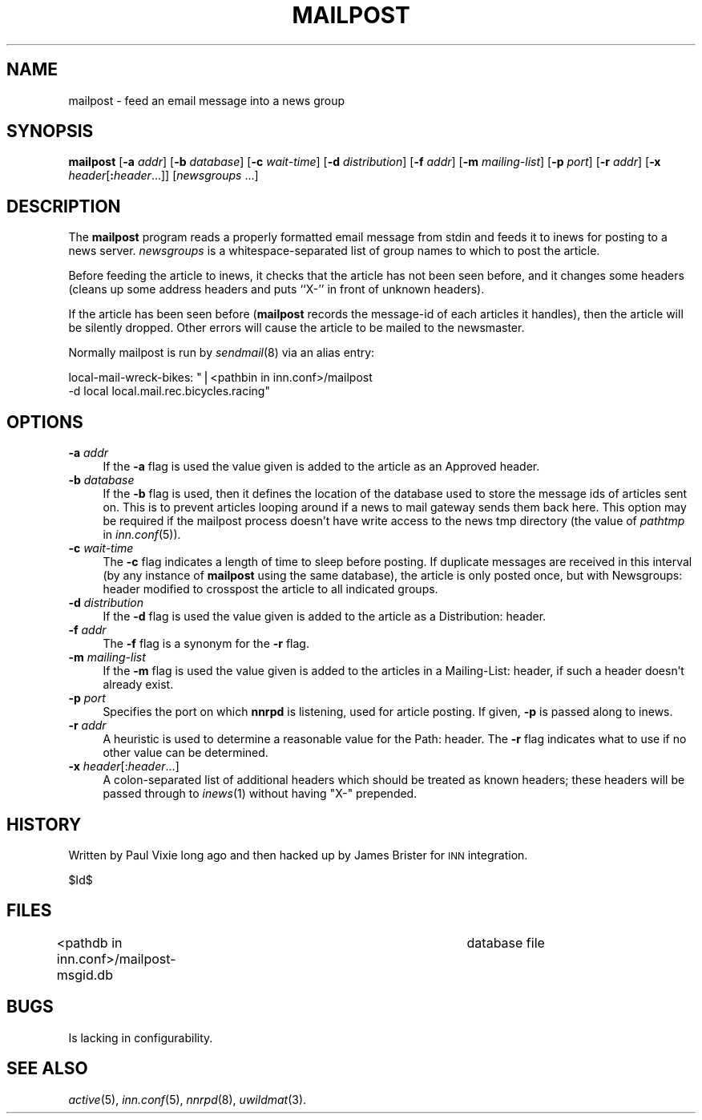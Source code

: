 .\" Automatically generated by Pod::Man v1.37, Pod::Parser v1.13
.\"
.\" Standard preamble:
.\" ========================================================================
.de Sh \" Subsection heading
.br
.if t .Sp
.ne 5
.PP
\fB\\$1\fR
.PP
..
.de Sp \" Vertical space (when we can't use .PP)
.if t .sp .5v
.if n .sp
..
.de Vb \" Begin verbatim text
.ft CW
.nf
.ne \\$1
..
.de Ve \" End verbatim text
.ft R
.fi
..
.\" Set up some character translations and predefined strings.  \*(-- will
.\" give an unbreakable dash, \*(PI will give pi, \*(L" will give a left
.\" double quote, and \*(R" will give a right double quote.  | will give a
.\" real vertical bar.  \*(C+ will give a nicer C++.  Capital omega is used to
.\" do unbreakable dashes and therefore won't be available.  \*(C` and \*(C'
.\" expand to `' in nroff, nothing in troff, for use with C<>.
.tr \(*W-|\(bv\*(Tr
.ds C+ C\v'-.1v'\h'-1p'\s-2+\h'-1p'+\s0\v'.1v'\h'-1p'
.ie n \{\
.    ds -- \(*W-
.    ds PI pi
.    if (\n(.H=4u)&(1m=24u) .ds -- \(*W\h'-12u'\(*W\h'-12u'-\" diablo 10 pitch
.    if (\n(.H=4u)&(1m=20u) .ds -- \(*W\h'-12u'\(*W\h'-8u'-\"  diablo 12 pitch
.    ds L" ""
.    ds R" ""
.    ds C` ""
.    ds C' ""
'br\}
.el\{\
.    ds -- \|\(em\|
.    ds PI \(*p
.    ds L" ``
.    ds R" ''
'br\}
.\"
.\" If the F register is turned on, we'll generate index entries on stderr for
.\" titles (.TH), headers (.SH), subsections (.Sh), items (.Ip), and index
.\" entries marked with X<> in POD.  Of course, you'll have to process the
.\" output yourself in some meaningful fashion.
.if \nF \{\
.    de IX
.    tm Index:\\$1\t\\n%\t"\\$2"
..
.    nr % 0
.    rr F
.\}
.\"
.\" For nroff, turn off justification.  Always turn off hyphenation; it makes
.\" way too many mistakes in technical documents.
.hy 0
.if n .na
.\"
.\" Accent mark definitions (@(#)ms.acc 1.5 88/02/08 SMI; from UCB 4.2).
.\" Fear.  Run.  Save yourself.  No user-serviceable parts.
.    \" fudge factors for nroff and troff
.if n \{\
.    ds #H 0
.    ds #V .8m
.    ds #F .3m
.    ds #[ \f1
.    ds #] \fP
.\}
.if t \{\
.    ds #H ((1u-(\\\\n(.fu%2u))*.13m)
.    ds #V .6m
.    ds #F 0
.    ds #[ \&
.    ds #] \&
.\}
.    \" simple accents for nroff and troff
.if n \{\
.    ds ' \&
.    ds ` \&
.    ds ^ \&
.    ds , \&
.    ds ~ ~
.    ds /
.\}
.if t \{\
.    ds ' \\k:\h'-(\\n(.wu*8/10-\*(#H)'\'\h"|\\n:u"
.    ds ` \\k:\h'-(\\n(.wu*8/10-\*(#H)'\`\h'|\\n:u'
.    ds ^ \\k:\h'-(\\n(.wu*10/11-\*(#H)'^\h'|\\n:u'
.    ds , \\k:\h'-(\\n(.wu*8/10)',\h'|\\n:u'
.    ds ~ \\k:\h'-(\\n(.wu-\*(#H-.1m)'~\h'|\\n:u'
.    ds / \\k:\h'-(\\n(.wu*8/10-\*(#H)'\z\(sl\h'|\\n:u'
.\}
.    \" troff and (daisy-wheel) nroff accents
.ds : \\k:\h'-(\\n(.wu*8/10-\*(#H+.1m+\*(#F)'\v'-\*(#V'\z.\h'.2m+\*(#F'.\h'|\\n:u'\v'\*(#V'
.ds 8 \h'\*(#H'\(*b\h'-\*(#H'
.ds o \\k:\h'-(\\n(.wu+\w'\(de'u-\*(#H)/2u'\v'-.3n'\*(#[\z\(de\v'.3n'\h'|\\n:u'\*(#]
.ds d- \h'\*(#H'\(pd\h'-\w'~'u'\v'-.25m'\f2\(hy\fP\v'.25m'\h'-\*(#H'
.ds D- D\\k:\h'-\w'D'u'\v'-.11m'\z\(hy\v'.11m'\h'|\\n:u'
.ds th \*(#[\v'.3m'\s+1I\s-1\v'-.3m'\h'-(\w'I'u*2/3)'\s-1o\s+1\*(#]
.ds Th \*(#[\s+2I\s-2\h'-\w'I'u*3/5'\v'-.3m'o\v'.3m'\*(#]
.ds ae a\h'-(\w'a'u*4/10)'e
.ds Ae A\h'-(\w'A'u*4/10)'E
.    \" corrections for vroff
.if v .ds ~ \\k:\h'-(\\n(.wu*9/10-\*(#H)'\s-2\u~\d\s+2\h'|\\n:u'
.if v .ds ^ \\k:\h'-(\\n(.wu*10/11-\*(#H)'\v'-.4m'^\v'.4m'\h'|\\n:u'
.    \" for low resolution devices (crt and lpr)
.if \n(.H>23 .if \n(.V>19 \
\{\
.    ds : e
.    ds 8 ss
.    ds o a
.    ds d- d\h'-1'\(ga
.    ds D- D\h'-1'\(hy
.    ds th \o'bp'
.    ds Th \o'LP'
.    ds ae ae
.    ds Ae AE
.\}
.rm #[ #] #H #V #F C
.\" ========================================================================
.\"
.IX Title "MAILPOST 8"
.TH MAILPOST 8 "2004-01-25" "INN 2.5.0" "InterNetNews Documentation"
.SH "NAME"
mailpost \- feed an email message into a news group
.SH "SYNOPSIS"
.IX Header "SYNOPSIS"
\&\fBmailpost\fR [\fB\-a\fR \fIaddr\fR] [\fB\-b\fR \fIdatabase\fR] [\fB\-c\fR \fIwait-time\fR]
[\fB\-d\fR \fIdistribution\fR] [\fB\-f\fR \fIaddr\fR] [\fB\-m\fR \fImailing-list\fR]
[\fB\-p\fR \fIport\fR] [\fB\-r\fR \fIaddr\fR] [\fB\-x\fR \fIheader\fR[\fB:\fR\fIheader\fR...]]
[\fInewsgroups\fR ...]
.SH "DESCRIPTION"
.IX Header "DESCRIPTION"
The \fBmailpost\fR program reads a properly formatted email message from stdin
and feeds it to inews for posting to a news server. \fInewsgroups\fR is a
whitespace-separated list of group names to which to post the article.
.PP
Before feeding the article to inews, it checks that the article has not
been seen before, and it changes some headers (cleans up some address
headers and puts ``X\-'' in front of unknown headers).
.PP
If the article has been seen before (\fBmailpost\fR records the message-id of
each articles it handles), then the article will be silently dropped. Other
errors will cause the article to be mailed to the newsmaster.
.PP
Normally mailpost is run by \fIsendmail\fR\|(8) via an alias entry:
.PP
local\-mail\-wreck\-bikes: \*(L"|<pathbin in inn.conf>/mailpost
         \-d local local.mail.rec.bicycles.racing\*(R"
.SH "OPTIONS"
.IX Header "OPTIONS"
.IP "\fB\-a\fR \fIaddr\fR" 4
.IX Item "-a addr"
If the \fB\-a\fR flag is used the value given is added to the article 
as an Approved header.
.IP "\fB\-b\fR \fIdatabase\fR" 4
.IX Item "-b database"
If the \fB\-b\fR flag is used, then it defines the location of the database 
used to store the message ids of articles sent on. This is to prevent articles
looping around if a news to mail gateway sends them back here. This option may
be required if the mailpost process doesn't have write access to the news tmp
directory (the value of \fIpathtmp\fR in \fIinn.conf\fR\|(5)).
.IP "\fB\-c\fR \fIwait-time\fR" 4
.IX Item "-c wait-time"
The \fB\-c\fR flag indicates a length of time to sleep before posting.  If
duplicate messages are received in this interval (by any instance of
\&\fBmailpost\fR using the same database), the article is only posted once, but
with Newsgroups: header modified to crosspost the article to all indicated
groups.
.IP "\fB\-d\fR \fIdistribution\fR" 4
.IX Item "-d distribution"
If the \fB\-d\fR flag is used the value given is added to the article as a
Distribution: header.
.IP "\fB\-f\fR \fIaddr\fR" 4
.IX Item "-f addr"
The \fB\-f\fR flag is a synonym for the \fB\-r\fR flag.
.IP "\fB\-m\fR \fImailing-list\fR" 4
.IX Item "-m mailing-list"
If the \fB\-m\fR flag is used the value given is added to the articles in a 
Mailing\-List: header, if such a header doesn't already exist.
.IP "\fB\-p\fR \fIport\fR" 4
.IX Item "-p port"
Specifies the port on which \fBnnrpd\fR is listening, used for article posting.
If given, \fB\-p\fR is passed along to inews.
.IP "\fB\-r\fR \fIaddr\fR" 4
.IX Item "-r addr"
A heuristic is used to determine a reasonable value for the Path: header.
The \fB\-r\fR flag indicates what to use if no other value can be determined.
.IP "\fB\-x\fR \fIheader\fR[:\fIheader\fR...]" 4
.IX Item "-x header[:header...]"
A colon-separated list of additional headers which should be treated as
known headers; these headers will be passed through to \fIinews\fR\|(1) without
having \*(L"X\-\*(R" prepended.
.SH "HISTORY"
.IX Header "HISTORY"
Written by Paul Vixie long ago and then hacked up by James Brister for \s-1INN\s0 
integration.
.PP
$Id$
.SH "FILES"
.IX Header "FILES"
<pathdb in inn.conf>/mailpost\-msgid.db	database file
.SH "BUGS"
.IX Header "BUGS"
Is lacking in configurability.
.SH "SEE ALSO"
.IX Header "SEE ALSO"
\&\fIactive\fR\|(5), \fIinn.conf\fR\|(5), \fInnrpd\fR\|(8), \fIuwildmat\fR\|(3).
